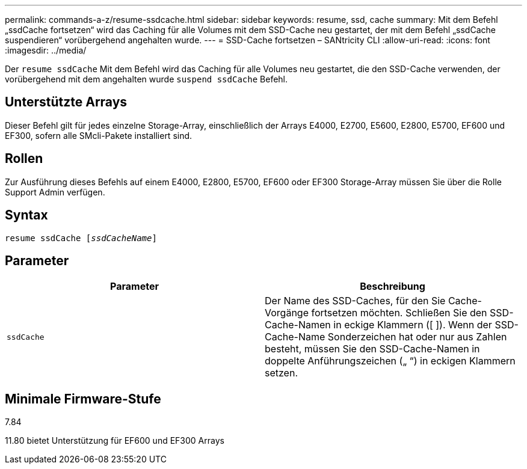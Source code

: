 ---
permalink: commands-a-z/resume-ssdcache.html 
sidebar: sidebar 
keywords: resume, ssd, cache 
summary: Mit dem Befehl „ssdCache fortsetzen“ wird das Caching für alle Volumes mit dem SSD-Cache neu gestartet, der mit dem Befehl „ssdCache suspendieren“ vorübergehend angehalten wurde. 
---
= SSD-Cache fortsetzen – SANtricity CLI
:allow-uri-read: 
:icons: font
:imagesdir: ../media/


[role="lead"]
Der `resume ssdCache` Mit dem Befehl wird das Caching für alle Volumes neu gestartet, die den SSD-Cache verwenden, der vorübergehend mit dem angehalten wurde `suspend ssdCache` Befehl.



== Unterstützte Arrays

Dieser Befehl gilt für jedes einzelne Storage-Array, einschließlich der Arrays E4000, E2700, E5600, E2800, E5700, EF600 und EF300, sofern alle SMcli-Pakete installiert sind.



== Rollen

Zur Ausführung dieses Befehls auf einem E4000, E2800, E5700, EF600 oder EF300 Storage-Array müssen Sie über die Rolle Support Admin verfügen.



== Syntax

[source, cli, subs="+macros"]
----
resume ssdCache pass:quotes[[_ssdCacheName_]]
----


== Parameter

|===
| Parameter | Beschreibung 


 a| 
`ssdCache`
 a| 
Der Name des SSD-Caches, für den Sie Cache-Vorgänge fortsetzen möchten. Schließen Sie den SSD-Cache-Namen in eckige Klammern ([ ]). Wenn der SSD-Cache-Name Sonderzeichen hat oder nur aus Zahlen besteht, müssen Sie den SSD-Cache-Namen in doppelte Anführungszeichen („ “) in eckigen Klammern setzen.

|===


== Minimale Firmware-Stufe

7.84

11.80 bietet Unterstützung für EF600 und EF300 Arrays
